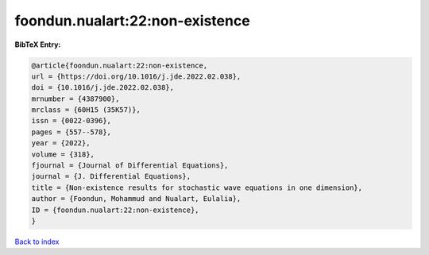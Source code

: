 foondun.nualart:22:non-existence
================================

.. :cite:t:`foondun.nualart:22:non-existence`

.. bibliography:: ../../All.bib

**BibTeX Entry:**

.. code-block:: bibtex

   @article{foondun.nualart:22:non-existence,
   url = {https://doi.org/10.1016/j.jde.2022.02.038},
   doi = {10.1016/j.jde.2022.02.038},
   mrnumber = {4387900},
   mrclass = {60H15 (35K57)},
   issn = {0022-0396},
   pages = {557--578},
   year = {2022},
   volume = {318},
   fjournal = {Journal of Differential Equations},
   journal = {J. Differential Equations},
   title = {Non-existence results for stochastic wave equations in one dimension},
   author = {Foondun, Mohammud and Nualart, Eulalia},
   ID = {foondun.nualart:22:non-existence},
   }

`Back to index <../index>`_
